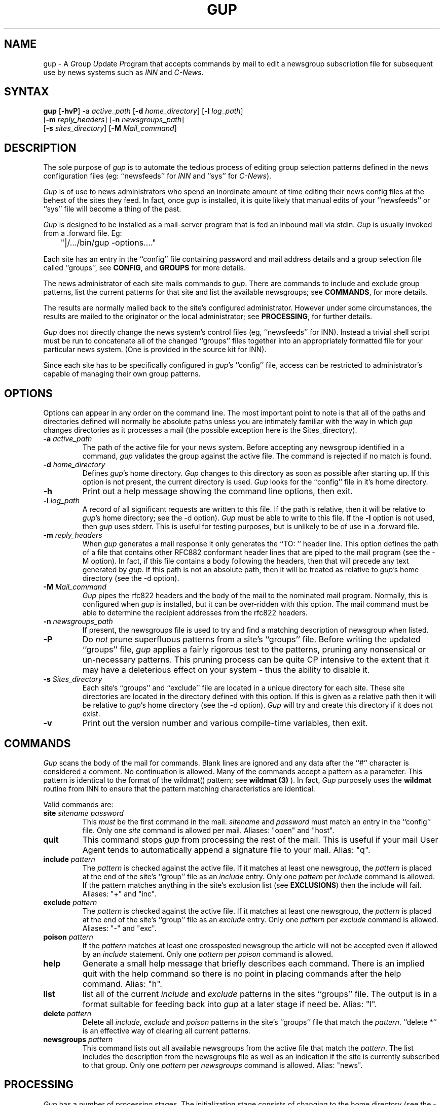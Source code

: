 .TH GUP 1 "25 July 1993"
.\"
.\" Cobbled together by Mark Delany <markd@bushwire.apana.org.au>
.\" who knows virtually zilch about nroff and I bet it shows...
.\"
.SH NAME
gup \- A
.IR G roup
.IR U pdate
.IR P rogram
that accepts commands by mail to edit a newsgroup subscription
file for subsequent use by news systems such as
.I INN
and
.IR C\-News .
.SH SYNTAX
.B gup
.RB [ \-hvP ]
.RB \-a
.IR active_path
.RB [ \-d
.IR home_directory ]
.RB [ \-l
.IR log_path ]
.if n .ti +.6i
.RB [ \-m
.IR reply_headers ]
.RB [ \-n
.IR newsgroups_path ]
.if n .ti +.6i
.RB [ \-s
.IR  sites_directory ]
.RB [ \-M
.IR Mail_command ]
.SH DESCRIPTION
.PP
The sole purpose of
.I gup
is to automate the tedious process of editing group
selection patterns defined in the news configuration 
files (eg:
``newsfeeds'' for
.I INN
and ``sys'' for
.IR C-News ).
.PP
.I Gup
is of use to news administrators
who spend an inordinate amount of time
editing their news config files
at the behest of the sites they feed.
In fact,
once
.I gup
is installed,
it is quite likely that manual edits of
your ``newsfeeds'' or ``sys'' file will
become a thing of the past.
.PP
.I Gup
is designed to be installed as a mail\-server program
that is fed an inbound mail via stdin.
.I Gup
is usually
invoked from a .forward file. Eg:
.PP
.nf
	"|/.../bin/gup -options...."
.fi
.PP
Each site has an
entry in the ``config'' file containing password
and mail address details
and a group selection file called ``groups'',
see
.BR CONFIG ,
and
.BR GROUPS
for more details.
.PP
The
news administrator of each
site mails commands to
.IR gup .
There are commands to include and exclude group patterns, list the
current patterns for that site and list the available
newsgroups; see
.BR COMMANDS ,
for more details.
.PP
The results are normally mailed back to the site's configured
administrator.
However under some circumstances, the results are
mailed to
the originator or the local administrator; see
.BR PROCESSING ,
for further details.
.PP
.I Gup
does not directly change the
news system's control files
(eg, ``newsfeeds'' for INN).
Instead a trivial shell script must be run to concatenate all
of the changed ``groups'' files together into an appropriately formatted
file for your particular news system. (One is provided in the source
kit for INN).
.PP
Since each site has to be specifically configured in
.IR gup 's
``config'' file,
access can be restricted to administrator's capable of managing
their own group patterns.
.SH OPTIONS
.PP
Options can appear in any order on the command line. The most important
point to note is that all of the paths and directories defined will
normally be absolute paths unless you are intimately familiar with
the way in which
.I gup
changes directories as it processes a mail (the possible exception
here is the Sites_directory).
.PP
.TP
.BI \-a " active_path"
The path of the active file for your news system.
Before accepting any newsgroup identified in a command,
.I gup
validates the group against the active file. The command is
rejected if no match is found.
.TP
.BI \-d " home_directory"
Defines
.IR gup 's
home directory.
.I Gup
changes to this directory as soon as possible after
starting up. If this option is not present, the current directory
is used.
.I Gup
looks for the ``config'' file in it's home directory.
.TP
.BI \-h
Print out a help message showing the command line options, then
exit.
.TP
.BI \-l " log_path"
A record of all significant requests are written to this file. If
the path is relative, then it will be relative to
.IR gup 's
home directory; see the \-d option).
.I Gup
must be able to write to this file.
If the
.BI \-l
option is not used, then
.I gup
uses stderr. This is useful for testing purposes, but
is unlikely to be of use in a .forward file.
.TP
.BI \-m " reply_headers"
When
.I gup
generates a mail response it only generates the ``TO: '' header line.
This option defines the path of
a file that contains other RFC882 conformant 
header lines that are piped to the mail program (see the \-M option).
In fact, if this
file contains a body following the headers, then that will
precede any text generated by
.IR gup .
If this path is not an absolute path, then it will be treated as
relative to
.IR gup 's
home directory (see the \-d option).
.TP
.BI \-M " Mail_command"
.I Gup
pipes the rfc822 headers and the body of the mail to the nominated mail
program. Normally, this is configured when
.I gup
is installed, but it can be over\-ridden with this option. The mail
command must be able to determine the recipient addresses from
the rfc822 headers.
.TP
.BI \-n " newsgroups_path"
If present, the newsgroups file is used to try and find a matching
description of newsgroup when listed.
.TP
.B \-P
Do
.I not
prune superfluous patterns from a site's ``groups'' file. Before
writing the updated ``groups'' file,
.I gup
applies a fairly rigorous test to the patterns, pruning
any nonsensical or un\-necessary patterns. This pruning process
can be quite CP intensive to the extent that it may have a deleterious
effect on your system - thus the ability to disable it.
.TP
.BI \-s " Sites_directory"
Each site's ``groups'' and ``exclude'' file are located in
a unique directory for each site. These site directories are
located in the directory defined with this option. If this is given
as a relative path then it will be relative to
.IR gup 's
home directory (see the \-d option).
.I Gup
will try and create this directory if it does not exist.
.TP
.B \-v
Print out the version number and various compile\-time variables,
then exit.
.SH COMMANDS
.PP
.I Gup
scans the body of the mail for commands. Blank lines are ignored and
any data after the ``#'' character is considered a comment. No
continuation is allowed. Many of the commands accept a pattern
as a parameter.
This pattern is identical to the format of the wildmat()
pattern; see
.B wildmat (3)
).
In fact,
.I Gup
purposely uses the
.B wildmat
routine from INN to ensure that the pattern matching characteristics
are identical.
.PP
Valid commands are:
.TP
.BI site " sitename password"
This
.I must
be the first command in the mail.
.I sitename
and
.I password
must match an entry in the ``config'' file.
Only one
.I site
command is allowed per mail. Aliases: "open" and "host".
.TP
.B quit
This command stops
.I gup
from processing the rest of the mail. This is useful if
your mail User Agent tends to automatically append a signature
file to your mail. Alias: "q".
.TP
.BI include " pattern"
The
.I pattern
is checked against the active file. If it matches at
least one newsgroup, the
.I pattern
is placed at the end of the site's
``group'' file as an
.I include
entry.
Only one
.I pattern
per
.I include
command is allowed. If the pattern matches anything in the
site's exclusion list (see
.BR EXCLUSIONS )
then the include will fail.
Aliases: "+" and "inc".
.TP
.BI exclude " pattern"
The
.I pattern
is checked against the active file. If it matches at
least one newsgroup, the
.I pattern
is placed at the end of the site's
``group'' file as an
.I exclude
entry.
Only one
.I pattern
per
.I exclude
command is allowed.
Aliases: "-" and "exc".
.TP
.BI poison " pattern"
If the
.I pattern
matches at least one crossposted newsgroup the article will not be accepted
even if allowed by an
.I include
statement.
Only one
.I pattern
per
.I poison
command is allowed.
.TP
.B help
Generate a small help message that
briefly describes each command.
There is an implied quit with the help command so there is no
point in placing commands after the help command.
Alias: "h".
.TP
.B list
list all of the
current
.I include
and
.I exclude
patterns in the sites ``groups'' file.
The
output is in a format suitable for feeding back into
.I gup
at a later stage if need be.
Alias: "l".
.TP
.BI delete " pattern"
Delete all
.IR include ,
.I exclude
and
.I poison
patterns in the site's ``groups'' file
that match the
.IR pattern .
``delete *'' is an effective way
of clearing all current patterns.
.TP
.BI newsgroups " pattern"
This command lists out all available newsgroups from the
active file that match the
.IR pattern .
The list includes the description from the newsgroups file
as well as an indication if the site is currently
subscribed to that
group.
Only one
.I pattern
per
.I newsgroups
command is allowed.
Alias: "news".
.SH PROCESSING
.PP
.I Gup
has a number of processing stages. The initialization
stage consists of changing to the home directory (see the \-d option)
and opening the logfile (see the \-l option). At this time,
.I gup
sets the tentative reply\-to mail address to the ``backstop'' mail
address
defined when 
.I gup
was compiled (typically the local news
administrator).
.PP
The next stage consists of scanning the inbound mail, noting
.I interesting
mail headers. The most interesting ones
are "TO:" and "REPLY\-TO:".
When a "TO:" header is found it becomes the tentative
reply\-to mail address. If a "REPLY\-TO:" header is found it over\-rides
any "TO:" address to become the new tentative reply\-to mail address.
A few others
are noted and logged to help track changes.
.PP
After all the headers have been processed, the body of the mail
is examined for commands. The first command
.B must
be the
.I site
command. Any other data results
in an error mail sent to the tentative reply\-to mail address.
If the 
.I site
command contains a name that matches an entry in
the
``config'' file, then the tentative reply\-to mail address
is replaced with
the mail address in the ``config'' file.
.PP
The reason for these contortions with tentative reply\-to mail
addresses is simply
to deal with the problem of working out who to send a mail to in 
the event of an error. Ideally they should all go back to the
mail address in the ``config'' file, but that information is not
known for quite a significant part of
.IR gup 's
initial processing.
.PP
Once a valid
.I site
command has been accepted,
.I gup
changes to that site's directory
in Sites_directory (see the \-s option) making the Sites_directory and
site's directory as necessary. The site's directory name is the
same as the site's name. In the absence of the \-s option this
will be:
.nf

	$HOME/sites/$site

.fi
Where $HOME is
.IR gup 's
home directory and $site is the name of the site being processed.
.I Gup
locks the site
then loads the site's current ``groups'' file and any
xclusion list if
present (see
.BR EXCLUSIONS
for more details).
.PP
From this point on
.I gup
accepts any command in any order until either the end of the mail,
a quit command a help command or a serious error during processing.
After all commands have been processed,
.I gup
update's the site's ``groups'' file if
changes have been made.
This update includes pruning any superfluous patterns
(unless the \-P option is used).
.I Gup
writes the new patterns to ``groups.new''. It then
renames ``groups'' to ``group.old'' and finally renames
``groups.new'' to ``groups''.
The result of all this processing is mailed to the site
administrator defined in the ``config'' file.
.SH CONFIG
.PP
Access to
.I gup
is controlled by the ``config'' file in
.IR gup 's
home directory (see the \-d option).
This file contains one line per site. Each
line contains three white-space separated tokens. The site's name, password
and mail address of the administrator.
Blank lines are allowed and comments follow the ``#'' character.
.I Gup
uses a very simple tokenizer, thus no quoting or continuation is allow
in this file.
.PP
The site name and password are used to check an inbound
.I site
command. The password can be crypted or in
.I plain\-text
so permissions should be carefully set to restrict access. Here's an
example of a ``config'' file.
.nf

	werple	Fert5566a__$1	andrew@werple.apana.org.au
	torps	34fkr_&&11)Zz	zaph@torps.apana.org.au
	uunet	R_S_1@@*(A\-\\	news@uunet.uu.net
	.test	flapper		markd

.fi
Hopefully this is intuitively obvious...
.SH GROUPS
.PP
Each site has it's own file of patterns. This file is called ``groups''
and is located in the
site's own directory below the Sites_directory (see the
\-s option).
This file contains one pattern per line. Exclusion lists
have a preceding ``!'' character. Here's an example:
.nf

apana.*
!apana.lists.*
!apana.fido.*
!apana.vortex.*
alt.bbs.waffle
alt.cult-movies
alt.galactic-guide
alt.sport.bowling
aus.*
!aus.ai
!aus.religion
!aus.radio
!aus.stats.s
\|.\|.\|.

.fi
Normally this file should only be changed by
.IR gup ,
but assuming you cater for locking, there is no reason why
some other process cannot change it too. Whenever
.I gup
has to apply changes, it renames this file to ``groups.old''
prior to re\-writing the ``groups'' file. This gives you some
measure of recovery.
.SH EXCLUSIONS
.PP
For whatever reason, you may wish to exclude particular groups from
a site's selection list. You can do this by creating the file ``exclude''
in the site's directory. This file contains newsgroup patterns,
one per line, that are used to filter the ``active'' file when verifying
group patterns. The effect of this is that
.I gup
believes that such groups do not really exist, therefore a site
cannot possibly include them.
.SH DIAGNOSTICS
.PP
All error conditions are record in the log file and possibly
the resultant mail \- depending
on the nature of the error. A particular
problem that is hard to detect is when the .forward file invokes
.I gup
incorrectly. If
.I gup
is not invoked due to such an error, then notification depends
on the mailer. This should only be a problem to watch out for
when first installing
.IR gup .
.SH RESTRICTIONS
.PP
.I Gup
does not understand ``Distribution patterns''. Any such patterns
must be generated and maintained independently
of
.IR gup .
.SH BUGS
.PP
.I Gup
does not know when the
.IR popen (1)
fails when
.I Mail_command
is invoked. This is a limitation of
.IR popen (1).
If the
.I Mail_command
is bogus, then the error will be pretty obscure and dependent on
your mailer. stderr is redirected to the logfile prior to
invoking the
.I Mail_Command
so hopefully /bin/sh (used by popen) has
generated an appropriate message.
.SH HISTORY
.PP
.I Gup
Version 0.3, dated 26 July, 1993.
.PP
Initially created by 
Mark Delany
<markd@bushwire.apana.org.au>.
.PP
Numerous enhancements and optimizations by Andrew Herbert
<andrew@werple.apana.org.au>.
.PP
Currently maintained by Marco d'Itri <md@linux.it>.
.PP
The wildmat.c is taken directly from the INN sources, written
by Rich Salz <rsalz@osf.org>.
.PP
The rfc822.[ch] parsing routines are taken directly from the
newsgates sources, also written by Rich Salz <rsalz@osf.org>.
.SH "SEE ALSO"
.IR newsfeeds (5),
.IR sendmail (8)

